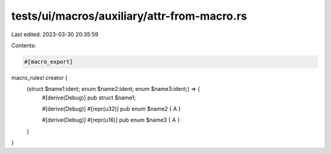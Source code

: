 tests/ui/macros/auxiliary/attr-from-macro.rs
============================================

Last edited: 2023-03-30 20:35:59

Contents:

.. code-block:: rs

    #[macro_export]
macro_rules! creator {
    (struct $name1:ident; enum $name2:ident; enum $name3:ident;) => {
        #[derive(Debug)]
        pub struct $name1;

        #[derive(Debug)]
        #[repr(u32)]
        pub enum $name2 { A }

        #[derive(Debug)]
        #[repr(u16)]
        pub enum $name3 { A }
    }
}


